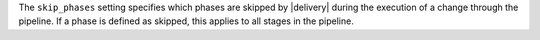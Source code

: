 .. The contents of this file may be included in multiple topics (using the includes directive).
.. The contents of this file should be modified in a way that preserves its ability to appear in multiple topics.


The ``skip_phases`` setting specifies which phases are skipped by |delivery| during the execution of a change through the pipeline. If a phase is defined as skipped, this applies to all stages in the pipeline.
